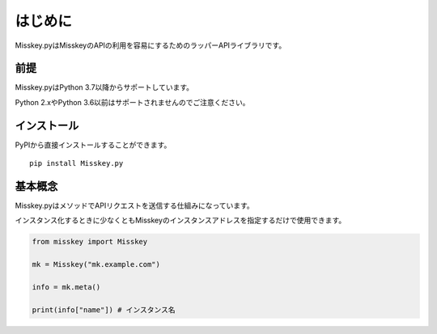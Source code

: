 はじめに
========

Misskey.pyはMisskeyのAPIの利用を容易にするためのラッパーAPIライブラリです。

前提
-------

Misskey.pyはPython 3.7以降からサポートしています。

Python 2.xやPython 3.6以前はサポートされませんのでご注意ください。

インストール
-------------

PyPIから直接インストールすることができます。

::

    pip install Misskey.py

基本概念
----------

Misskey.pyはメソッドでAPIリクエストを送信する仕組みになっています。

インスタンス化するときに少なくともMisskeyのインスタンスアドレスを指定するだけで使用できます。

.. code-block:: python

    from misskey import Misskey

    mk = Misskey("mk.example.com")

    info = mk.meta()

    print(info["name"]) # インスタンス名

